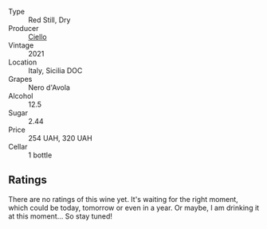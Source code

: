 #+attr_html: :class wine-main-image
[[file:/images/f2/2099a0-b8c5-41b7-bf8f-2c144da9dee1/2023-02-21-06-48-45-IMG-5111@512.webp]]

- Type :: Red Still, Dry
- Producer :: [[barberry:/producers/06311518-b5f8-4146-8b2f-d72259e192df][Ciello]]
- Vintage :: 2021
- Location :: Italy, Sicilia DOC
- Grapes :: Nero d'Avola
- Alcohol :: 12.5
- Sugar :: 2.44
- Price :: 254 UAH, 320 UAH
- Cellar :: 1 bottle

** Ratings

There are no ratings of this wine yet. It's waiting for the right moment, which could be today, tomorrow or even in a year. Or maybe, I am drinking it at this moment... So stay tuned!


